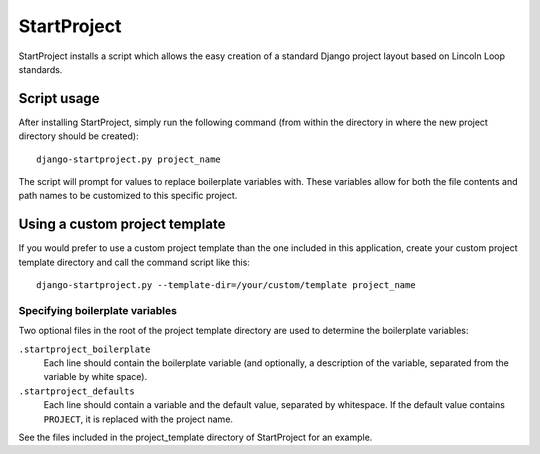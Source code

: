 ============
StartProject
============

StartProject installs a script which allows the easy creation of a standard
Django project layout based on Lincoln Loop standards.


Script usage
============

After installing StartProject, simply run the following command (from within
the directory in where the new project directory should be created)::

	django-startproject.py project_name

The script will prompt for values to replace boilerplate variables with. These
variables allow for both the file contents and path names to be customized to
this specific project.


Using a custom project template
===============================

If you would prefer to use a custom project template than the one included in
this application, create your custom project template directory and call the
command script like this::

    django-startproject.py --template-dir=/your/custom/template project_name


Specifying boilerplate variables
--------------------------------

Two optional files in the root of the project template directory are used to
determine the boilerplate variables:

``.startproject_boilerplate``
	Each line should contain the boilerplate variable (and optionally, a
	description of the variable, separated from the variable by white space).

``.startproject_defaults``
	Each line should contain a variable and the default value, separated by
	whitespace. If the default value contains ``PROJECT``, it is replaced with
	the project name.

See the files included in the project_template directory of StartProject for
an example.
